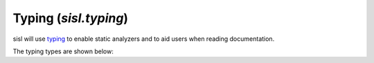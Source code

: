 .. _typing:

Typing (`sisl.typing`)
======================

.. module:: sisl.typing

sisl will use `typing <https://docs.python.org/3/library/typing.html>`__
to enable static analyzers and to aid users when reading documentation.

The typing types are shown below:

.. autosummary::
   :toctree: generated/

   AxisIntLiteral
   CellAxisStrLiteral
   CellAxisLiteral
   CartesianAxisStrLiteral
   CartesianAxisLiteral
   CellAxis
   CellAxes
   CartesianAxis
   CartesianAxes
   AnyAxis
   AnyAxes

.. autosummary::
   :toctree: generated/

   SimpleIndex
   AtomsIndex
   OrbitalsIndex

.. autosummary::
   :toctree: generated/

   AtomLike
   AtomsLike
   CellLike
   Coord
   CoordOrScalar
   FuncType
   GaugeType
   GeometryLike
   GridLike
   KPoint
   LatticeLike
   LatticeOrGeometry
   LatticeOrGeometryLike
   ProjectionTypeMatrix
   ProjectionTypeTrace
   ProjectionTypeDiag
   ProjectionTypeHadamard
   ProjectionTypeHadamardAtoms
   ProjectionType
   DistributionStr
   DistributionFunc
   DistributionType
   RotationType
   SileLike
   SparseMatrix
   SparseMatrixExt
   SparseMatrixGeometry
   SparseMatrixPhysical
   SpinType
   UnitsVar

.. autosummary::
   :toctree: generated/

   SeqBool
   SeqOrScalarBool
   SeqInt
   SeqOrScalarInt
   SeqFloat
   SeqOrScalarFloat
